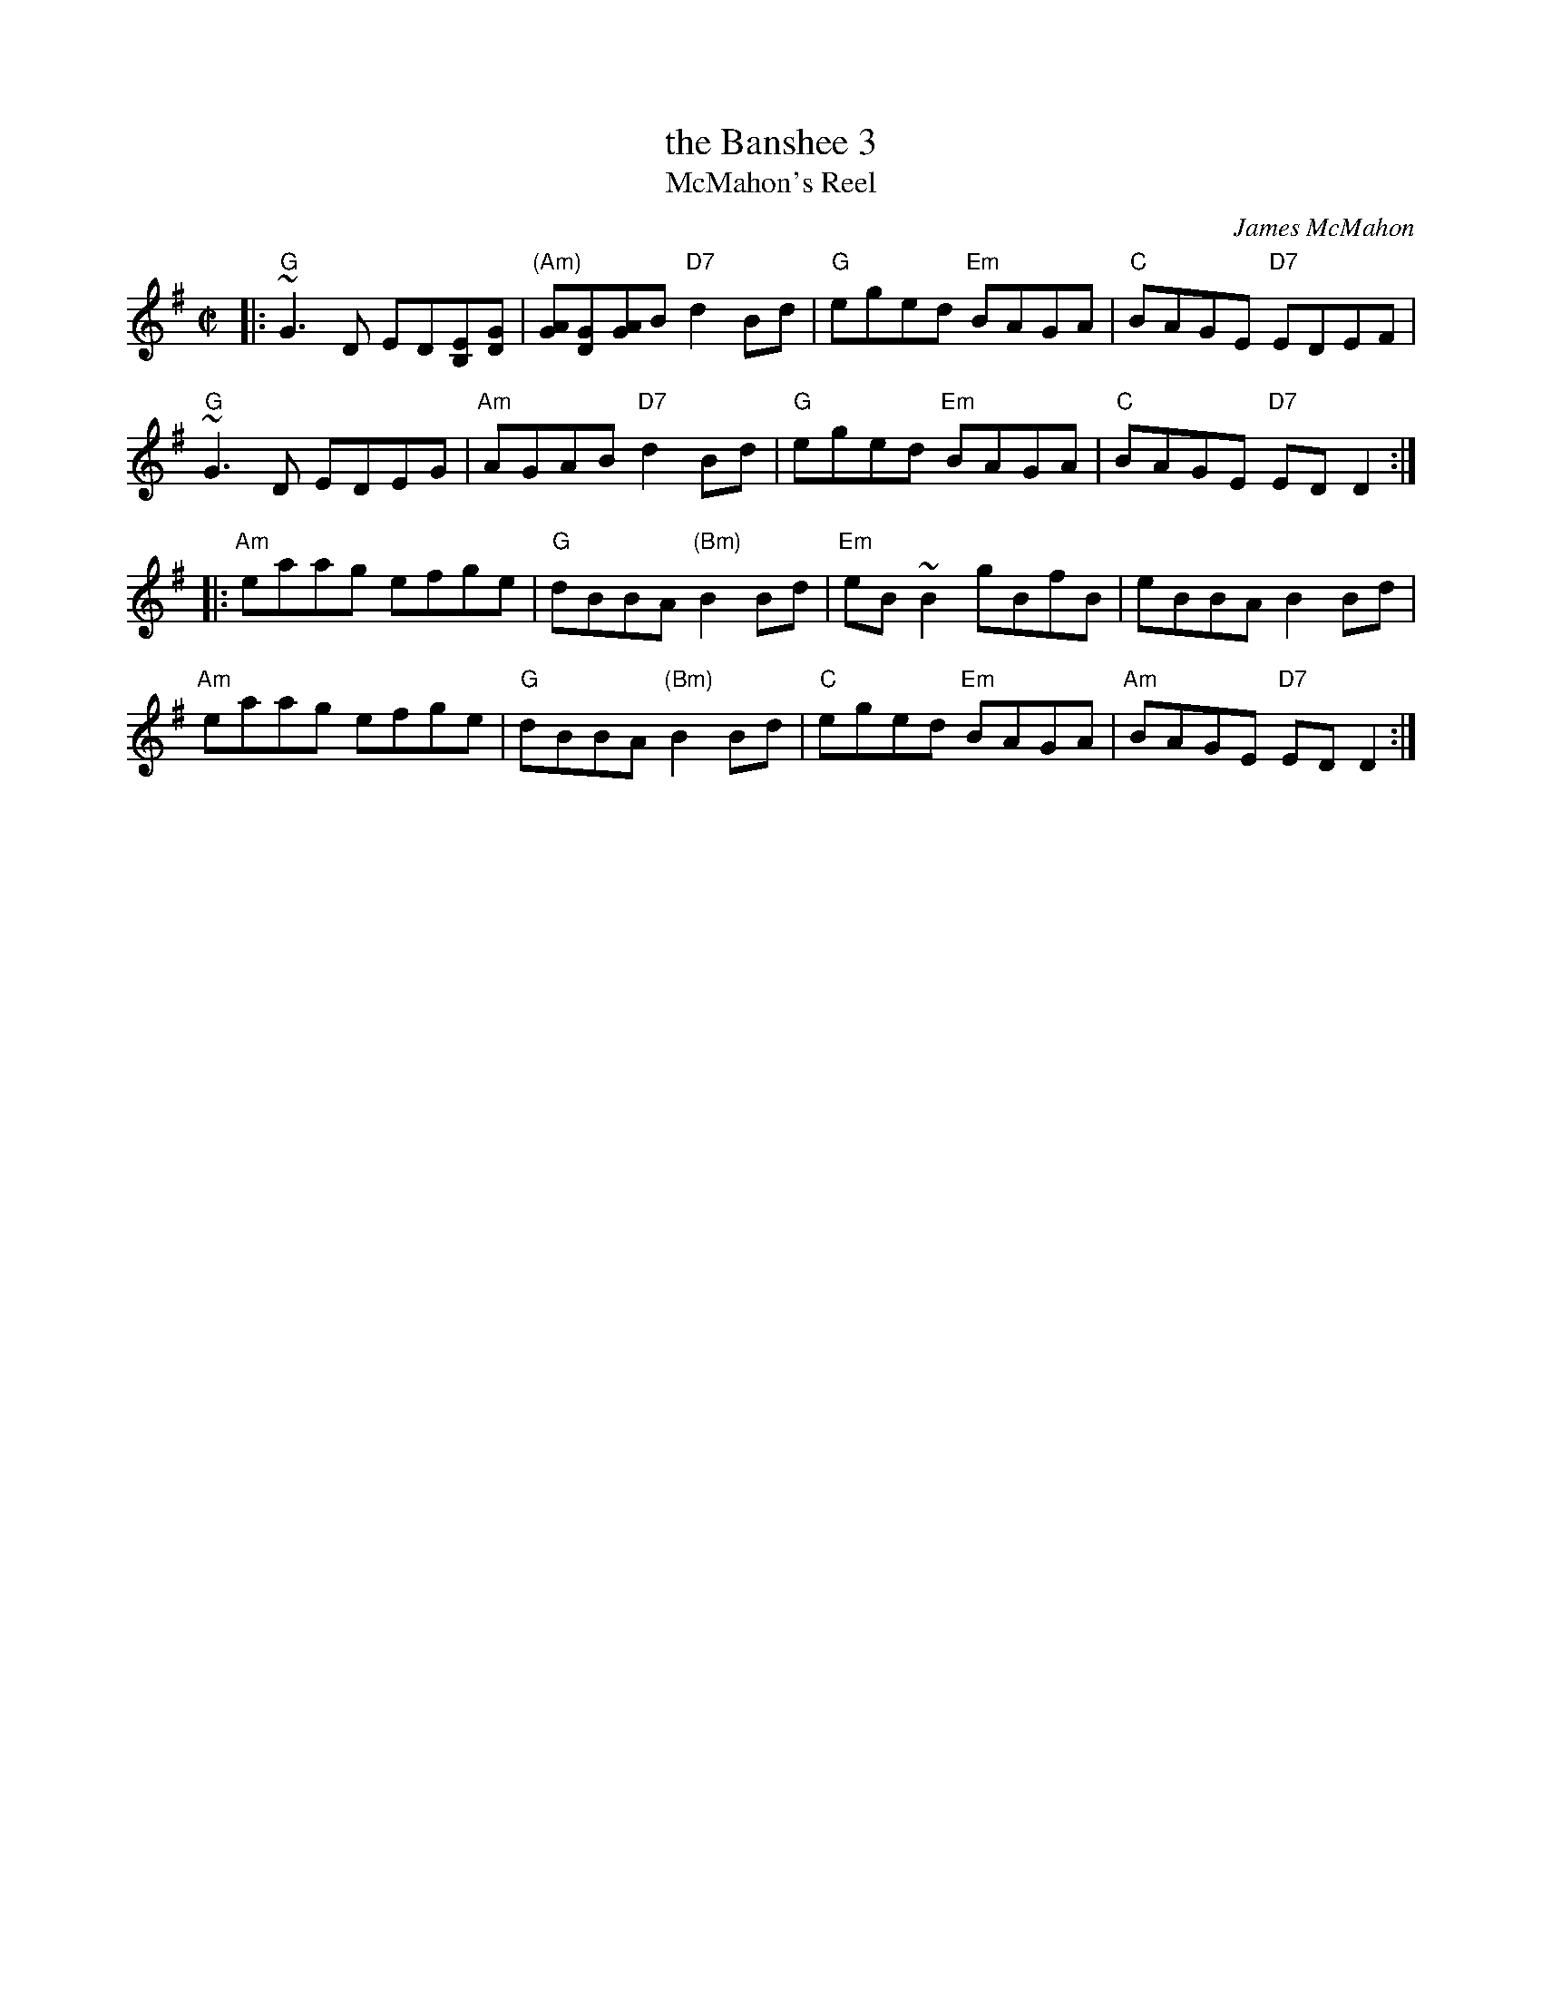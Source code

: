 X: 3
T: the Banshee 3
T: McMahon's Reel
C: James McMahon
R: reel
Z: John Chambers <jc:trillian.mit.edu>
M: C|
L: 1/8
K: G
|:\
"G"~G3D ED[EB,][GD] | "(Am)"[AG][GD][AG]B "D7"d2Bd | "G"eged "Em"BAGA | "C"BAGE "D7"EDEF |
"G"~G3D EDEG | "Am"AGAB "D7"d2Bd | "G"eged "Em"BAGA | "C"BAGE "D7"EDD2 :|
|:\
"Am"eaag efge | "G"dBBA "(Bm)"B2Bd | "Em"eB~B2 gBfB | eBBA B2Bd |
"Am"eaag efge | "G"dBBA "(Bm)"B2Bd | "C"eged "Em"BAGA | "Am"BAGE "D7"EDD2 :|
